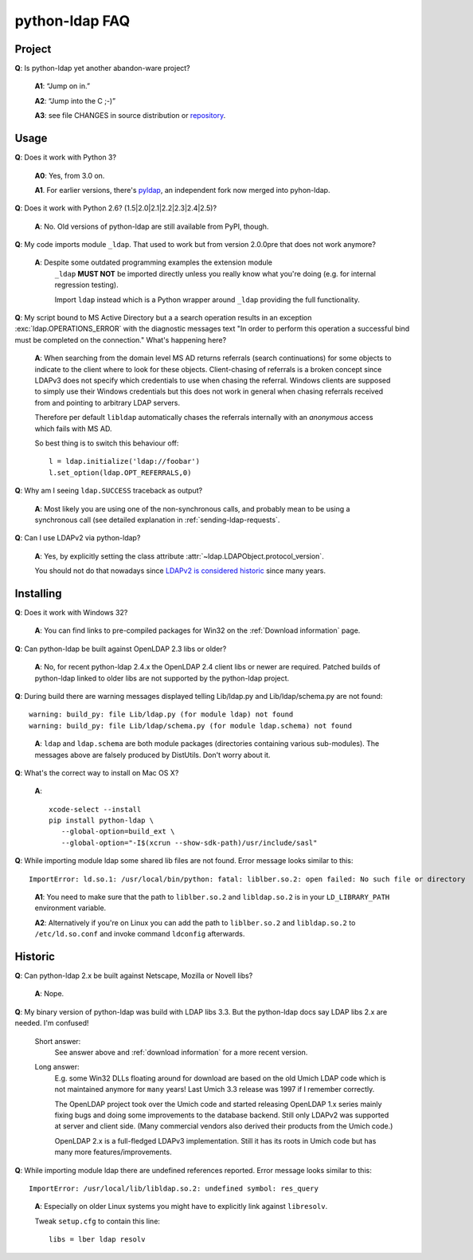 python-ldap FAQ
===============

Project
-------

**Q**: Is python-ldap yet another abandon-ware project?

  **A1**: “Jump on in.”

  **A2**: “Jump into the C ;-)”

  **A3**: see file CHANGES in source distribution
  or `repository`_.

.. _repository: https://github.com/python-ldap/python-ldap/blob/master/CHANGES


Usage
-----

**Q**: Does it work with Python 3?

  **A0**: Yes, from 3.0 on.

  **A1**. For earlier versions, there's `pyldap`_, an independent fork
  now merged into pyhon-ldap.

.. _pyldap: https://pypi.python.org/pypi/pyldap


**Q**: Does it work with Python 2.6? (1.5|2.0|2.1|2.2|2.3|2.4|2.5)?

  **A**: No. Old versions of python-ldap are still available from PyPI, though.


**Q**: My code imports module ``_ldap``.
That used to work but from version 2.0.0pre that does not work anymore?

   **A**: Despite some outdated programming examples the extension module
    ``_ldap`` **MUST NOT** be imported directly unless 
    you really know what you're doing (e.g. for internal regression testing).

    Import ``ldap`` instead which is a Python wrapper around ``_ldap``
    providing the full functionality.

**Q**: My script bound to MS Active Directory but a a search operation results
in an exception :exc:`ldap.OPERATIONS_ERROR` with the diagnostic messages text
"In order to perform this operation a successful bind must be
completed on the connection."
What's happening here?

    **A**: When searching from the domain level MS AD returns referrals (search continuations)
    for some objects to indicate to the client where to look for these objects.
    Client-chasing of referrals is a broken concept since LDAPv3 does not specify
    which credentials to use when chasing the referral. Windows clients are supposed
    to simply use their Windows credentials but this does not work in general when
    chasing referrals received from and pointing to arbitrary LDAP servers.

    Therefore per default ``libldap`` automatically chases the referrals
    internally with an *anonymous* access which fails with MS AD.

    So best thing is to switch this behaviour off::

      l = ldap.initialize('ldap://foobar')
      l.set_option(ldap.OPT_REFERRALS,0)

**Q**: Why am I seeing ``ldap.SUCCESS`` traceback as output?

    **A**: Most likely you are using one of the non-synchronous calls, and probably
    mean to be using a synchronous call
    (see detailed explanation in :ref:`sending-ldap-requests`.

**Q**: Can I use LDAPv2 via python-ldap?

    **A**: Yes, by explicitly setting the class attribute
    :attr:`~ldap.LDAPObject.protocol_version`.

    You should not do that nowadays since
    `LDAPv2 is considered historic <https://tools.ietf.org/html/rfc3494>`_
    since many years.



Installing
----------

**Q**: Does it work with Windows 32?

    **A**: You can find links to pre-compiled packages for Win32 on the
    :ref:`Download information` page.


**Q**: Can python-ldap be built against OpenLDAP 2.3 libs or older?

    **A**: No, for recent python-ldap 2.4.x the OpenLDAP 2.4 client libs or newer are required.
    Patched builds of python-ldap linked to older libs are not supported by the
    python-ldap project.


**Q**: During build there are warning messages displayed
telling Lib/ldap.py and Lib/ldap/schema.py are not found::

      warning: build_py: file Lib/ldap.py (for module ldap) not found
      warning: build_py: file Lib/ldap/schema.py (for module ldap.schema) not found

..

    **A**: ``ldap`` and ``ldap.schema`` are both module packages
    (directories containing various sub-modules).
    The messages above are falsely produced by DistUtils.
    Don't worry about it.

.. _install-macosx:

**Q**: What's the correct way to install on Mac OS X?

  **A**::

      xcode-select --install
      pip install python-ldap \
         --global-option=build_ext \
         --global-option="-I$(xcrun --show-sdk-path)/usr/include/sasl"


**Q**: While importing module ldap some shared lib files are not found.
Error message looks similar to this::

      ImportError: ld.so.1: /usr/local/bin/python: fatal: liblber.so.2: open failed: No such file or directory

..

    **A1**: You need to make sure that the path to ``liblber.so.2`` and
    ``libldap.so.2`` is in your ``LD_LIBRARY_PATH`` environment variable.

    **A2**: Alternatively if you're on Linux you can add the path to
    ``liblber.so.2`` and ``libldap.so.2`` to ``/etc/ld.so.conf``
    and invoke command ``ldconfig`` afterwards.



Historic
--------

**Q**: Can python-ldap 2.x be built against Netscape, Mozilla or Novell libs?

  **A**: Nope.


**Q**: My binary version of python-ldap was build with LDAP libs 3.3.
But the python-ldap docs say LDAP libs 2.x are needed. I'm confused!

  Short answer:
      See answer above and :ref:`download information` for
      a more recent version.

  Long answer:
      E.g. some Win32 DLLs floating around for download are based on
      the old Umich LDAP code which is not maintained anymore for
      ``many`` years! Last Umich 3.3 release was 1997 if I remember correctly.

      The OpenLDAP project took over the Umich code and started releasing
      OpenLDAP 1.x series mainly fixing bugs and doing some improvements
      to the database backend. Still only LDAPv2 was supported at server
      and client side. (Many commercial vendors also derived their products
      from the Umich code.)

      OpenLDAP 2.x is a full-fledged LDAPv3 implementation. Still it has
      its roots in Umich code but has many more features/improvements.


**Q**: While importing module ldap there are undefined references reported.
Error message looks similar to this::

    ImportError: /usr/local/lib/libldap.so.2: undefined symbol: res_query

..

    **A**: Especially on older Linux systems you might have to explicitly link
    against ``libresolv``.

    Tweak ``setup.cfg`` to contain this line::

        libs = lber ldap resolv
